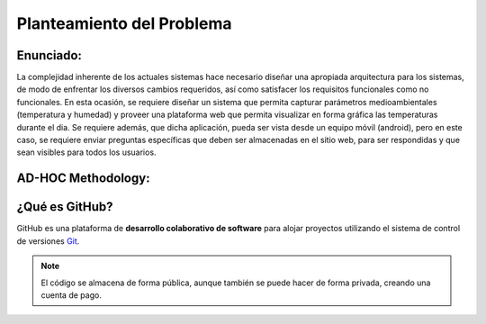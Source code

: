 Planteamiento del Problema
=================================

Enunciado:
-----------

La complejidad inherente de los actuales sistemas hace necesario diseñar una apropiada
arquitectura para los sistemas, de modo de enfrentar los diversos cambios requeridos, así
como satisfacer los requisitos funcionales como no funcionales.
En esta ocasión, se requiere diseñar un sistema que permita capturar parámetros
medioambientales (temperatura y humedad) y proveer una plataforma web que permita
visualizar en forma gráfica las temperaturas durante el dia. Se requiere además, que dicha
aplicación, pueda ser vista desde un equipo móvil (android), pero en este caso, se requiere
enviar preguntas específicas que deben ser almacenadas en el sitio web, para ser
respondidas y que sean visibles para todos los usuarios.

AD-HOC Methodology:
-------------------

¿Qué es GitHub?
---------------

GitHub es una plataforma de **desarrollo colaborativo de software** para alojar proyectos utilizando el sistema de control de versiones `Git <http://es.wikipedia.org/wiki/Git>`_.

.. image:: data/images/Visual Ad-hoc Methodology.jpg
    :scale: 30 %
    :align: center

.. note:: 
    El código se almacena de forma pública, aunque también se puede hacer de forma privada, creando una cuenta de pago.










